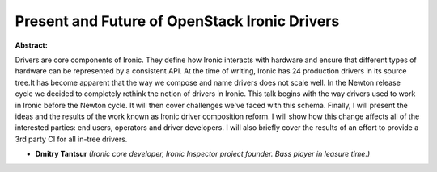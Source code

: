Present and Future of OpenStack Ironic Drivers
~~~~~~~~~~~~~~~~~~~~~~~~~~~~~~~~~~~~~~~~~~~~~~

**Abstract:**

Drivers are core components of Ironic. They define how Ironic interacts with hardware and ensure that different types of hardware can be represented by a consistent API. At the time of writing, Ironic has 24 production drivers in its source tree.It has become apparent that the way we compose and name drivers does not scale well. In the Newton release cycle we decided to completely rethink the notion of drivers in Ironic. This talk begins with the way drivers used to work in Ironic before the Newton cycle. It will then cover challenges we've faced with this schema. Finally, I will present the ideas and the results of the work known as Ironic driver composition reform. I will show how this change affects all of the interested parties: end users, operators and driver developers. I will also briefly cover the results of an effort to provide a 3rd party CI for all in-tree drivers.


* **Dmitry Tantsur** *(Ironic core developer, Ironic Inspector project founder. Bass player in leasure time.)*
